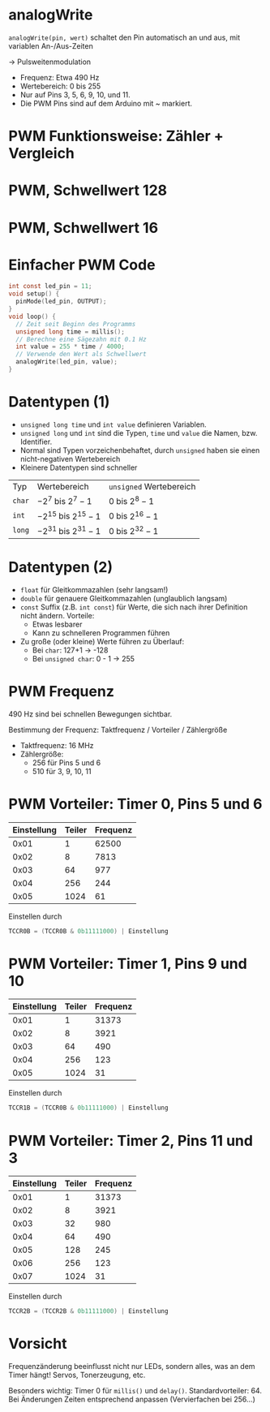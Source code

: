 * analogWrite

~analogWrite(pin, wert)~ schaltet den Pin automatisch an und aus, mit
variablen An-/Aus-Zeiten 

$\rightarrow$ Pulsweitenmodulation

- Frequenz: Etwa 490 Hz
- Wertebereich: 0 bis 255
- Nur auf Pins 3, 5, 6, 9, 10, und 11. 
- Die PWM Pins sind auf dem Arduino mit ~ markiert.

* PWM Funktionsweise: Zähler + Vergleich
#+BEGIN_tikzpicture
\begin{axis}[xlabel=Zeit / s, ylabel=Zähler, ymin=-0.02*256, ymax=1.02*256]
\addplot[blue, domain=0:0.001, samples=512] { floor(mod(x*490*2*pi*256, 256)) };
\addplot[red, domain=0:0.001, samples=2] { 128 };
\end{axis}
#+END_tikzpicture

* PWM, Schwellwert 128
#+BEGIN_tikzpicture
\begin{axis}[xlabel=Zeit / s, ylabel=Spannung / V, ymin=-0.1, ymax=5.1]
\addplot[blue, domain=0:0.001, samples=500] { 5*ceil(0.5-mod(x*490*2*pi, 1)) };
\addplot[red, domain=0:0.001, samples=2] { 2.5 };
\end{axis}
#+END_tikzpicture

* PWM, Schwellwert 16
#+BEGIN_tikzpicture
\begin{axis}[xlabel=Zeit / s, ylabel=Spannung / V, ymin=-0.1, ymax=5.1]
\addplot[blue, domain=0:0.001, samples=500] { 5*ceil(0.0625-mod(x*490*2*pi, 1)) };
\addplot[red, domain=0:0.001, samples=2] { 16./256 };
\end{axis}
#+END_tikzpicture

* Einfacher PWM Code
#+begin_src C
int const led_pin = 11;
void setup() {
  pinMode(led_pin, OUTPUT);
}
void loop() {
  // Zeit seit Beginn des Programms
  unsigned long time = millis();
  // Berechne eine Sägezahn mit 0.1 Hz
  int value = 255 * time / 4000;
  // Verwende den Wert als Schwellwert
  analogWrite(led_pin, value);
}
#+end_src

* Datentypen (1)
- ~unsigned long time~ und ~int value~ definieren Variablen.
- ~unsigned long~ und ~int~ sind die Typen, ~time~ und ~value~ die
  Namen, bzw. Identifier.
- Normal sind Typen vorzeichenbehaftet, durch ~unsigned~ haben sie
  einen nicht-negativen Wertebereich
- Kleinere Datentypen sind schneller

| Typ    | Wertebereich             | ~unsigned~ Wertebereich |
| ~char~ | $-2^7$  bis $2^7-1$      | 0 bis $2^8-1$           |
| ~int~  | $-2^{15}$ bis $2^{15}-1$ | 0 bis $2^{16}-1$        |
| ~long~ | $-2^{31}$ bis $2^{31}-1$ | 0 bis $2^{32}-1$        |

* Datentypen (2)
- ~float~ für Gleitkommazahlen (sehr langsam!)
- ~double~ für genauere Gleitkommazahlen (unglaublich langsam)
- ~const~ Suffix (z.B. ~int const~) für Werte, die sich nach ihrer
  Definition nicht ändern. Vorteile:
  - Etwas lesbarer
  - Kann zu schnelleren Programmen führen
- Zu gro\ss{}e (oder kleine) Werte führen zu Überlauf:
  - Bei ~char~: 127+1 $\rightarrow$ -128
  - Bei ~unsigned char~: 0 - 1 $\rightarrow$ 255

* PWM Frequenz
490 Hz sind bei schnellen Bewegungen sichtbar.

Bestimmung der Frequenz: Taktfrequenz / Vorteiler / Zählergrö\ss{}e

- Taktfrequenz: 16 MHz
- Zählergrö\ss{}e:
  - 256 für Pins 5 und 6
  - 510 für 3, 9, 10, 11

* PWM Vorteiler: Timer 0, Pins 5 und 6
| Einstellung | Teiler | Frequenz |
|-------------+--------+----------|
|        0x01 |      1 |    62500 |
|        0x02 |      8 |     7813 |
|        0x03 |     64 |      977 |
|        0x04 |    256 |      244 |
|        0x05 |   1024 |       61 |

Einstellen durch
#+begin_src C
TCCR0B = (TCCR0B & 0b11111000) | Einstellung
#+end_src

* PWM Vorteiler: Timer 1, Pins 9 und 10
| Einstellung | Teiler | Frequenz |
|-------------+--------+----------|
|        0x01 |      1 |    31373 |
|        0x02 |      8 |     3921 |
|        0x03 |     64 |      490 |
|        0x04 |    256 |      123 |
|        0x05 |   1024 |       31 |

Einstellen durch
#+begin_src C
TCCR1B = (TCCR0B & 0b11111000) | Einstellung
#+end_src

* PWM Vorteiler: Timer 2, Pins 11 und 3
| Einstellung | Teiler | Frequenz |
|-------------+--------+----------|
|        0x01 |      1 |    31373 |
|        0x02 |      8 |     3921 |
|        0x03 |     32 |      980 |
|        0x04 |     64 |      490 |
|        0x05 |    128 |      245 |
|        0x06 |    256 |      123 |
|        0x07 |   1024 |       31 |

Einstellen durch
#+begin_src C
TCCR2B = (TCCR2B & 0b11111000) | Einstellung
#+end_src

* Vorsicht
Frequenzänderung beeinflusst nicht nur LEDs, sondern alles, was an dem
Timer hängt! Servos, Tonerzeugung, etc.

Besonders wichtig: Timer 0 für ~millis()~ und
~delay()~. Standardvorteiler: 64. Bei Änderungen Zeiten entsprechend
anpassen (Vervierfachen bei 256...)
